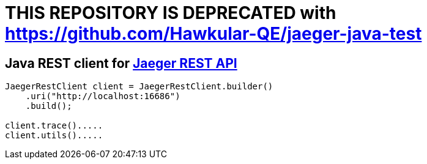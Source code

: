 # THIS REPOSITORY IS DEPRECATED with https://github.com/Hawkular-QE/jaeger-java-test

## Java REST client for link:https://github.com/uber/jaeger/blob/master/cmd/query/app/handler.go[Jaeger REST API]

```java
JaegerRestClient client = JaegerRestClient.builder()
    .uri("http://localhost:16686")
    .build();

client.trace().....
client.utils().....
```
